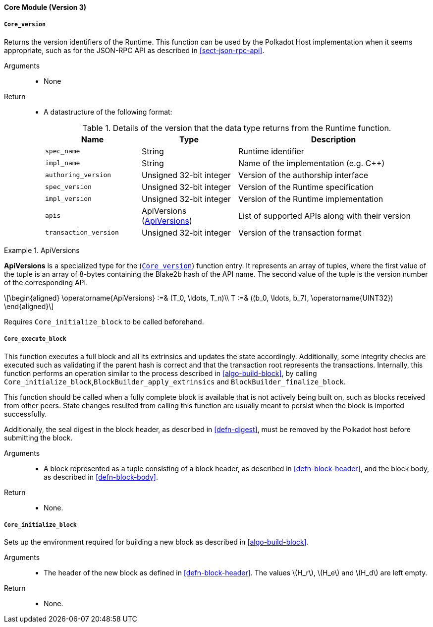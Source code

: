 [#sect-runtime-core-module]
==== Core Module (Version 3)

[#defn-rt-core-version]
===== `Core_version`

Returns the version identifiers of the Runtime. This function can be used by the Polkadot Host implementation when it seems appropriate, such as for the JSON-RPC API as described in <<sect-json-rpc-api>>.

Arguments::
* None

Return::
* A datastructure of the following format:
+
.Details of the version that the data type returns from the Runtime function.
[cols="<1,<1,<2",options="header"]
|===
|Name |Type |Description

| `spec_name` | String | Runtime identifier

| `impl_name` | String | Name of the implementation (e.g. C++)

| `authoring_version` | Unsigned 32-bit integer | Version of the authorship interface

| `spec_version` | Unsigned 32-bit integer | Version of the Runtime specification

| `impl_version` | Unsigned 32-bit integer | Version of the Runtime implementation

| `apis` | ApiVersions (<<defn-rt-apisvec>>) | List of supported APIs along with their version

| `transaction_version` | Unsigned 32-bit integer | Version of the transaction format
|===

.ApiVersions
[#defn-rt-apisvec]
====
*ApiVersions* is a specialized type for the (<<defn-rt-core-version>>) function entry. It represents an array of tuples, where the first value of the tuple is an array of 8-bytes containing the Blake2b hash of the API name. The second value of the tuple is the version number of the corresponding API.

[latexmath]
++++
\begin{aligned}
      \operatorname{ApiVersions} :=& (T_0, \ldots, T_n)\\
      T :=& ((b_0, \ldots, b_7), \operatorname{UINT32})
\end{aligned}
++++
====

Requires `Core_initialize_block` to be called beforehand.

[#sect-rte-core-execute-block]
===== `Core_execute_block`

This function executes a full block and all its extrinsics and updates the state accordingly. Additionally, some integrity checks are executed such as validating if the parent hash is correct and that the transaction root represents the transactions. Internally, this function performs an operation similar to the process described in <<algo-build-block>>, by calling `Core_initialize_block`,`BlockBuilder_apply_extrinsics` and `BlockBuilder_finalize_block`.

This function should be called when a fully complete block is available
that is not actively being built on, such as blocks received from other
peers. State changes resulted from calling this function are usually
meant to persist when the block is imported successfully.

Additionally, the seal digest in the block header, as described in  <<defn-digest>>, must be removed by the
Polkadot host before submitting the block.

Arguments::
* A block represented as a tuple consisting of a block header, as described in <<defn-block-header>>, and the block body, as described in <<defn-block-body>>.

Return::
* None.

[#sect-rte-core-initialize-block]
===== `Core_initialize_block`

Sets up the environment required for building a new block as described in <<algo-build-block>>.


Arguments::
* The header of the new block as defined in <<defn-block-header>>. The values latexmath:[H_r], latexmath:[H_e] and latexmath:[H_d] are left empty.

Return::
* None.
